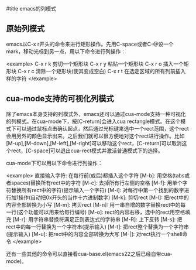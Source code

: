 #title emacs的列模式

** 原始列模式

emacs以C-x r开头的命令来进行矩形操作。先用C-space或者C-@设一个mark，移动光标到另一点，用以下命令进行列操作：

<example>
C-x r k 剪切一个矩形块
C-x r y 粘贴一个矩形块
C-x r o 插入一个矩形块
C-x r c 清除一个矩形块(使其变成空白)
C-x r t 在选定区域的所有列前插入样的字符
</example>

** cua-mode支持的可视化列模式

除了emacs本身支持的列模式外，emacs还可以通过cua-mode支持一种可视化的列模式。在cua-mode下，按[C-return]会进入cua rectangle模式。在这个模式下可以通过鼠标点击确认起点，然后通过光标键来选中一个rect范围，这个rect会用另外的颜色显示出来。之后我们就可以很方便地对这个rect进行操作。比如[M-up],[M-down],[M-left],[M-right]可以移动这个rect，[C-return]可以取消这个rect，[C-space]可以退出cua-rect模式并激活普通模式下的选择。

cua-mode下可以用以下命令进行列操作：

<example>
直接输入字符: 在每行前(或后)都插入这个字符
[M-b]: 用空格(tabs或者spaces)替换所有rect中的字符
[M-c]: 去掉所有行左侧的空格
[M-f]: 用单个字符替换所有rect中的字符(提示输入一个字符)
[M-i]: 对每行中第一个找到的数字进行加1操作(自动把0x开头的当作十六进制数字)
[M-k]: 剪切rect
[M-l]: 把rect中的内容全部转换为小写
[M-m]: 拷贝rect
[M-n]: 用一串自增的数字替换rect中的每一行(这个功能可以用来给每行编号)
[M-o]: rect的内容右移，选中的rect用空格填充
[M-r]: 用字符串替换符满足正则表达式的字符串
[M-R]: 上下反转
[M-s]: 把rect中的每一行替换为一个字符串(提示输入)
[M-t]: 把rect整个替换为一个字符串(提示输入)
[M-u]: 把rect中的内容全部转换为大写
[M-|]: 对rect执行一个shell命令
</example>

还有一些其他的命令可以直接看cua-base.el(emacs22之后已经自带cua-mode)。
